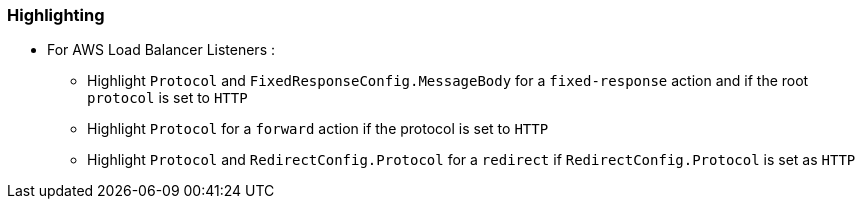 === Highlighting

* For AWS Load Balancer Listeners :

** Highlight `Protocol` and `FixedResponseConfig.MessageBody` for a `fixed-response` action and if the root `protocol` is set to `HTTP`
** Highlight `Protocol` for a `forward` action if the protocol is set to `HTTP`
** Highlight `Protocol` and `RedirectConfig.Protocol` for a `redirect` if `RedirectConfig.Protocol` is set as `HTTP`
